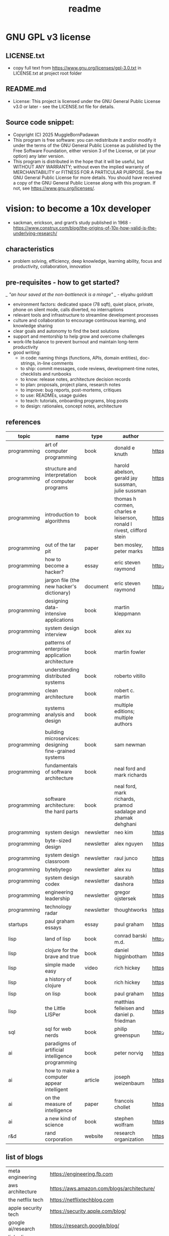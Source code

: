 #+title: readme
* GNU GPL v3 license
** LICENSE.txt
- copy full text from https://www.gnu.org/licenses/gpl-3.0.txt in LICENSE.txt at project root folder
** README.md
- License: This project is licensed under the GNU General Public License v3.0 or later - see the LICENSE.txt file for details.
** Source code snippet:
- Copyright (C) 2025 MuggleBornPadawan
- This program is free software: you can redistribute it and/or modify it under the terms of the GNU General Public License as published by the Free Software Foundation, either version 3 of the License, or (at your option) any later version.
- This program is distributed in the hope that it will be useful, but WITHOUT ANY WARRANTY; without even the implied warranty of MERCHANTABILITY or FITNESS FOR A PARTICULAR PURPOSE. See the GNU General Public License for more details. You should have received a copy of the GNU General Public License along with this program. If not, see <https://www.gnu.org/licenses/>.
* vision: to become a 10x developer
- sackman, erickson, and grant’s study published in 1968 -  https://www.construx.com/blog/the-origins-of-10x-how-valid-is-the-underlying-research/ 
** characteristics
- problem solving, efficiency, deep knowledge, learning ability, focus and productivity, collaboration, innovation 
** pre-requisites - how to get started? 
/_ "an hour saved at the non-bottleneck is a mirage" _/ - eliyahu goldratt
- environment factors: dedicated space (78 sqft), quiet place, private, phone on silent mode, calls diverted, no interruptions
- relevant tools and infrastructure to streamline development processes
- culture and collaboration to encourage continuous learning, and knowledge sharing
- clear goals and autonomy to find the best solutions
- support and mentorship to help grow and overcome challenges
- work-life balance to prevent burnout and maintain long-term productivity
- good writing:
  - in code: naming things (functions, APIs, domain entities), doc-strings, in-line comments
  - to ship: commit messages, code reviews, development-time notes, checklists and runbooks
  - to know: release notes, architecture decision records
  - to plan: proposals, project plans, research notes
  - to improve: bug reports, post-mortems, critiques
  - to use: READMEs, usage guides
  - to teach: tutorials, onboarding programs, blog posts
  - to design: rationales, concept notes, architecture
** references
|-------------+--------------------------------------------------------+------------+-----------------------------------------------------------------------+---------------------------------------------------------------------------------+--------------------|
| topic       | name                                                   | type       | author                                                                | link                                                                            | comments           |
|-------------+--------------------------------------------------------+------------+-----------------------------------------------------------------------+---------------------------------------------------------------------------------+--------------------|
| programming | art of computer programming                            | book       | donald e knuth                                                        | https://en.wikipedia.org/wiki/The_Art_of_Computer_Programming                   |                    |
| programming | structure and interpretation of computer programs      | book       | harold abelson, gerald jay sussman, julie sussman                     | https://en.wikipedia.org/wiki/Structure_and_Interpretation_of_Computer_Programs |                    |
| programming | introduction to algorithms                             | book       | thomas h cormen, charles e leiserson, ronald l rivest, clifford stein | https://en.wikipedia.org/wiki/Introduction_to_Algorithms                        |                    |
| programming | out of the tar pit                                     | paper      | ben mosley, peter marks                                               | https://moss.cs.iit.edu/cs100/papers/out-of-the-tar-pit.pdf                     | compute complexity |
| programming | how to become a hacker?                                | essay      | eric steven raymond                                                   | http://www.catb.org/esr/faqs/hacker-howto.html                                  |                    |
| programming | jargon file (the new hacker's dictionary)              | document   | eric steven raymond                                                   | http://www.catb.org/jargon/                                                     |                    |
| programming | designing data-intensive applications                  | book       | martin kleppmann                                                      |                                                                                 |                    |
| programming | system design interview                                | book       | alex xu                                                               |                                                                                 |                    |
| programming | patterns of enterprise application architecture        | book       | martin fowler                                                         |                                                                                 |                    |
| programming | understanding distributed systems                      | book       | roberto vitillo                                                       |                                                                                 |                    |
| programming | clean architecture                                     | book       | robert c. martin                                                      |                                                                                 |                    |
| programming | systems analysis and design                            | book       | multiple editions; multiple authors                                   |                                                                                 |                    |
| programming | building microservices: designing fine-grained systems | book       | sam newman                                                            |                                                                                 |                    |
| programming | fundamentals of software architecture                  | book       | neal ford and mark richards                                           |                                                                                 |                    |
| programming | software architecture: the hard parts                  | book       | neal ford, mark richards, pramod sadalage and zhamak dehghani         |                                                                                 |                    |
| programming | system design                                          | newsletter | neo kim                                                               | https://bit.ly/3Q8ROfX                                                          |                    |
| programming | byte-sized design                                      | newsletter | alex nguyen                                                           | https://bit.ly/3GyRySU                                                          |                    |
| programming | system design classroom                                | newsletter | raul junco                                                            | https://bit.ly/4ea5npo                                                          |                    |
| programming | bytebytego                                             | newsletter | alex xu                                                               | https://bit.ly/3uGeAEN                                                          |                    |
| programming | system design codex                                    | newsletter | saurabh dashora                                                       | https://bit.ly/42hgKaM                                                          |                    |
| programming | engineering leadership                                 | newsletter | gregor ojstersek                                                      | https://newsletter.eng-leadership.com                                           |                    |
| programming | technology radar                                       | newsletter | thoughtworks                                                          | https://www.thoughtworks.com/en-in/radar                                                                                |                    |
| startups    | paul graham essays                                     | essay      | paul graham                                                           | https://paulgraham.com/articles.html                                            |                    |
| lisp        | land of lisp                                           | book       | conrad barski m.d.                                                    | http://landoflisp.com                                                           |                    |
| lisp        | clojure for the brave and true                         | book       | daniel higginbotham                                                   | https://www.braveclojure.com                                                    |                    |
| lisp        | simple made easy                                       | video      | rich hickey                                                           | https://www.youtube.com/watch?v=SxdOUGdseq4                                     | strange loop 2011  |
| lisp        | a history of clojure                                   | book       | rich hickey                                                           | https://clojure.org/about/history                                               |                    |
| lisp        | on lisp                                                | book       | paul graham                                                           | https://paulgraham.com/onlisptext.html                                          |                    |
| lisp        | the Little LISPer                                      | book       | matthias felleisen and daniel p. friedman                             | https://mitpress.mit.edu/9780262560382/the-little-lisper/                       |                    |
| sql         | sql for web nerds                                      | book       | philip greenspun                                                      | http://philip.greenspun.com/sql/                                                |                    |
| ai          | paradigms of artificial intelligence programming       | book       | peter norvig                                                          | https://en.wikipedia.org/wiki/Paradigms_of_AI_Programming                       |                    |
| ai          | how to make a computer appear intelligent              | article    | joseph weizenbaum                                                     | https://ebiquity.umbc.edu/paper/html/id/1130/                                   |                    |
| ai          | on the measure of intelligence                         | paper      | francois chollet                                                      | https://arxiv.org/abs/1911.01547                                                |                    |
| ai          | a new kind of science                                  | book       | stephen wolfram                                                       | https://en.wikipedia.org/wiki/A_New_Kind_of_Science                             |                    |
| r&d         | rand corporation                                       | website    | research organization                                                 | https://www.rand.org/about/glance.html                                          |                    |
|-------------+--------------------------------------------------------+------------+-----------------------------------------------------------------------+---------------------------------------------------------------------------------+--------------------|
** list of blogs
|--------------------------------+----------------------------------------------------------|
| meta engineering               | https://engineering.fb.com                               |
| aws architecture               | https://aws.amazon.com/blogs/architecture/               |
| the netflix tech               | https://netflixtechblog.com                              |
| apple security tech            | https://security.apple.com/blog/                         |
| google ai/research             | https://research.google/blog/                            |
| linkedin engineering           | https://www.linkedin.com/blog/engineering                |
| uber engineering               | https://eng.uber.com/                                    |
| engineering at quora           | https://quoraengineering.quora.com                       |
| pinterest engineering          | https://medium.com/pinterest-engineering                 |
| lyft engineering               | https://eng.lyft.com/                                    |
| twitter engineering            | https://blog.x.com/engineering/en_us                     |
| dropbox engineering            | https://dropbox.tech/                                    |
| spotify engineering            | https://engineering.atspotify.com                        |
| github engineering             | https://github.blog/engineering/                         |
| instagram engineering          | https://instagram-engineering.com                        |
| canva engineering              | https://canvatechblog.com/                               |
| booking.com tech               | https://blog.booking.com/                                |
| the airbnb tech                | https://medium.com/airbnb-engineering                    |
| stripe engineering             | https://stripe.com/blog/engineering                      |
| discord engineering and design | https://discord.com/blog                                 |
| engineering at microsoft       | https://devblogs.microsoft.com/engineering-at-microsoft/ |
|--------------------------------+----------------------------------------------------------|
** learning and implementation
|--------------------+-----------------------------------+----------|
| portal             | website                           | comments |
|--------------------+-----------------------------------+----------|
| the advent of code | https://adventofcode.com          |          |
| leetcode           | https://leetcode.com              |          |
| hackerank          | https://www.hackerrank.com        |          |
| codesignal         | https://codesignal.com            |          |
| algoexpert.io      | https://www.algoexpert.io/product |          |
| coursera           | https://www.coursera.org          |          |
| udemy              | https://www.udemy.com             |          |
|--------------------+-----------------------------------+----------|
** others | open source contributions
ps: this list is yet to be curated or explored 
|-----------------+----------------------------------+--------------------------------------------------------------------------------|
| portal          | website                          | comments                                                                       |
|-----------------+----------------------------------+--------------------------------------------------------------------------------|
| home assistant  | https://www.home-assistant.io    | python, iot, automation                                                        |
| rocket.chat     | https://www.rocket.chat          | chat - JavaScript, TypeScript, React, Meteor                                   |
| freecodecamp    | https://www.freecodecamp.org     |                                                                                |
| Oppia           | https://www.oppia.org            | edtech                                                                         |
| habitica        | https://habitica.com/static/home |                                                                                |
| mattermost      | https://mattermost.com           |                                                                                |
| open food facts | https://world.openfoodfacts.org  | foodies and data enthusiasts                                                   |
| excalidraw      | https://excalidraw.com           | visual dashboards                                                              |
| appwrite        | https://appwrite.io              | backend builder - authentication, databases, functions, storage, and messaging |
| meshery         | https://meshery.io               | extensible kubernates (cncf)                                                   |
|-----------------+----------------------------------+--------------------------------------------------------------------------------|
** notation for the cheatsheet folder
|---------------+--------------+---------------------------------------------------------------------|
| primary digit | particulars  | comments                                                            |
|---------------+--------------+---------------------------------------------------------------------|
|             0 | refcards     | λ-calculus, functional programming, packages, utilities, emacs, dsa |
|             1 | lisp         | comman lisp, clojure, elisp                                         |
|             2 | java         |                                                                     |
|             3 | python       |                                                                     |
|             4 | statistics   | r                                                                   |
|             5 | art          | processing, quil, visualization, nvidia                             |
|             6 | database     | postgresql, sqlite                                                  |
|             7 | os scripting | macos zsh, fedora (dckr), debian? (aws)                             |
|             8 | ci/cd        | git, docker, kubernates, rabbitmq?, memcache?, api                  |
|             9 | cloud        | llms, aws                                                           |
|---------------+--------------+---------------------------------------------------------------------|
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Z
** trivia - to be explored
*** secrets
 - hashicorp vault
 - aws secrets manager
 - others
*** others
 - nginx web server - apache tomcat... 
 - docker - env, volume, compose, swarm, secrets  
 - github actions
 - api weather - database
 - charts
 - unit test
 - test automation
 - linters
 - debug
 - caching
 - jenkins
 - ansible  ? 
 - backstage ? 
 - deploy to site 
